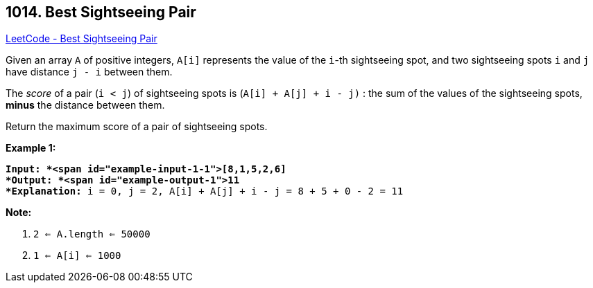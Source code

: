 == 1014. Best Sightseeing Pair

https://leetcode.com/problems/best-sightseeing-pair/[LeetCode - Best Sightseeing Pair]

Given an array `A` of positive integers, `A[i]` represents the value of the `i`-th sightseeing spot, and two sightseeing spots `i` and `j` have distance `j - i` between them.

The _score_ of a pair (`i < j`) of sightseeing spots is (`A[i] + A[j] + i - j)` : the sum of the values of the sightseeing spots, *minus* the distance between them.

Return the maximum score of a pair of sightseeing spots.

 

*Example 1:*

[subs="verbatim,quotes"]
----
*Input: *<span id="example-input-1-1">[8,1,5,2,6]
*Output: *<span id="example-output-1">11
*Explanation:* i = 0, j = 2, `A[i] + A[j] + i - j = 8 + 5 + 0 - 2 = 11`
----

 

*Note:*


. `2 <= A.length <= 50000`
. `1 <= A[i] <= 1000`


